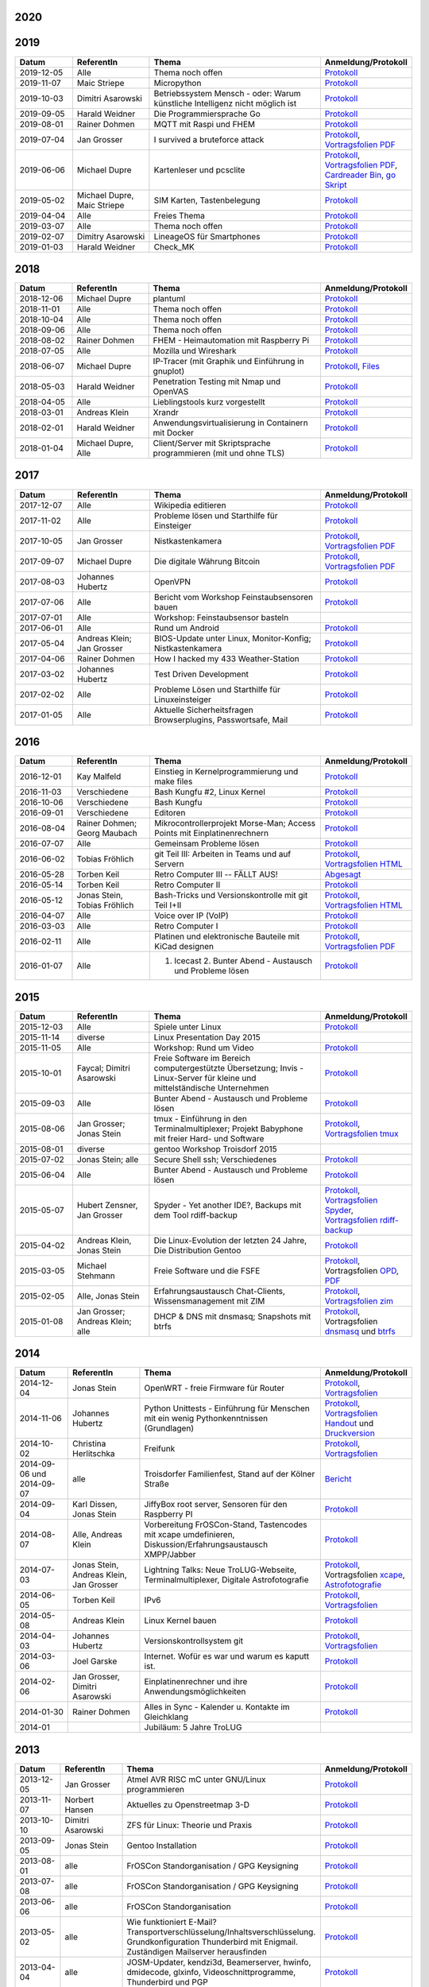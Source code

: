 .. title: Termine
.. slug: termine
.. date: 2020-01-16 20:33:00 UTC
.. tags:
.. link:
.. description: Terminliste der TroLUG


2020
----

.. csv-table:: 
  :file: pages/2020.csv
  :header: "Datum", "ReferentIn", "Thema", "Anmeldung/Protokoll"
  :widths: 15, 20, 45, 20

2019
----

.. csv-table::
  :header: "Datum", "ReferentIn", "Thema", "Anmeldung/Protokoll"
  :widths: 15, 20, 45, 20

  "2019-12-05", "Alle", "Thema noch offen", "`Protokoll <https://trolug.pads.ccc.de/2019-12>`__"
  "2019-11-07", "Maic Striepe", "Micropython", "`Protokoll <https://trolug.pads.ccc.de/2019-11>`__"
  "2019-10-03", "Dimitri Asarowski", "Betriebssystem Mensch - oder: Warum künstliche Intelligenz nicht möglich ist", "`Protokoll <https://trolug.pads.ccc.de/2019-10>`__"
  "2019-09-05", "Harald Weidner", "Die Programmiersprache Go", "`Protokoll <https://trolug.pads.ccc.de/2019-09>`__"
  "2019-08-01", "Rainer Dohmen", "MQTT mit Raspi und FHEM", "`Protokoll <https://trolug.pads.ccc.de/2019-08>`__"
  "2019-07-04", "Jan Grosser", "I survived a bruteforce attack", "`Protokoll <https://public.etherpad-mozilla.org/p/trolug-2019-07-04>`__, `Vortragsfolien PDF <http://downloads.trolug.de/2019-07-04_trolug_jan_grosser_bruteforce.pdf>`__"
  "2019-06-06", "Michael Dupre", "Kartenleser und pcsclite", "`Protokoll <https://public.etherpad-mozilla.org/p/trolug-2019-06-06>`__, `Vortragsfolien PDF <http://downloads.trolug.de/2019-06-06_trolug_michael_dupre_smartcards.pdf>`__, `Cardreader Bin <http://downloads.trolug.de/2019-06-06_trolug_michael_dupre_test_cardreader-bin>`__, `go Skript <http://downloads.trolug.de/2019-06-06_trolug_michael_dupre_test_cardreader.go>`__"
  "2019-05-02", "Michael Dupre, Maic Striepe ", "SIM Karten, Tastenbelegung", "`Protokoll <https://public.etherpad-mozilla.org/p/trolug-2019-05-02>`__"
  "2019-04-04", "Alle", "Freies Thema", "`Protokoll <https://public.etherpad-mozilla.org/p/trolug-2019-04-04>`__"
  "2019-03-07", "Alle", "Thema noch offen", "`Protokoll <https://public.etherpad-mozilla.org/p/trolug-2019-03-07>`__"
  "2019-02-07", "Dimitry Asarowski", "LineageOS für Smartphones", "`Protokoll <https://public.etherpad-mozilla.org/p/trolug-2019-02-07>`__"
  "2019-01-03", "Harald Weidner", "Check_MK", "`Protokoll <https://public.etherpad-mozilla.org/p/trolug-2019-01-03>`__"


2018
----

.. csv-table::
  :header: "Datum", "ReferentIn", "Thema", "Anmeldung/Protokoll"
  :widths: 15, 20, 45, 20

  "2018-12-06", "Michael Dupre", "plantuml", "`Protokoll <https://public.etherpad-mozilla.org/p/trolug-2018-12-06>`__"
  "2018-11-01", "Alle", "Thema noch offen", "`Protokoll <https://public.etherpad-mozilla.org/p/trolug-2018-11-01>`__"
  "2018-10-04", "Alle", "Thema noch offen", "`Protokoll <https://public.etherpad-mozilla.org/p/trolug-2018-10-04>`__"
  "2018-09-06", "Alle", "Thema noch offen", "`Protokoll <https://public.etherpad-mozilla.org/p/trolug-2018-09-06>`__"
  "2018-08-02", "Rainer Dohmen", "FHEM - Heimautomation mit Raspberry Pi", "`Protokoll <https://public.etherpad-mozilla.org/p/trolug-2018-08-02>`__"
  "2018-07-05", "Alle", "Mozilla und Wireshark", "`Protokoll <https://public.etherpad-mozilla.org/p/trolug-2018-07-05>`__"
  "2018-06-07", "Michael Dupre", "IP-Tracer (mit Graphik und Einführung in gnuplot)", "`Protokoll <https://public.etherpad-mozilla.org/p/trolug-2018-06-07>`__, `Files <http://downloads.trolug.de/2018-06-18-michael_dupre_gnuplot.tar.gz>`__"
  "2018-05-03", "Harald Weidner", "Penetration Testing mit Nmap und OpenVAS", "`Protokoll <https://public.etherpad-mozilla.org/p/trolug-2018-05-03>`__"
  "2018-04-05", "Alle", "Lieblingstools kurz vorgestellt", "`Protokoll <https://public.etherpad-mozilla.org/p/trolug-2018-04-05>`__"
  "2018-03-01", "Andreas Klein", "Xrandr", "`Protokoll <https://public.etherpad-mozilla.org/p/trolug-2018-03-01>`__"
  "2018-02-01", "Harald Weidner", "Anwendungsvirtualisierung in Containern mit Docker", "`Protokoll <https://public.etherpad-mozilla.org/p/trolug-2018-02-01>`__"
  "2018-01-04", "Michael Dupre, Alle", "Client/Server mit Skriptsprache programmieren (mit und ohne TLS)", "`Protokoll <https://public.etherpad-mozilla.org/p/trolug-2018-01-04>`__"


2017
----

.. csv-table::
  :header: "Datum", "ReferentIn", "Thema", "Anmeldung/Protokoll"
  :widths: 15, 20, 45, 20

  "2017-12-07", "Alle", "Wikipedia editieren", "`Protokoll <https://public.etherpad-mozilla.org/p/trolug-2017-12-07>`__" 
  "2017-11-02", "Alle", "Probleme lösen und Starthilfe für Einsteiger", "`Protokoll <https://public.etherpad-mozilla.org/p/trolug-2017-11-02>`__" 
  "2017-10-05", "Jan Grosser", "Nistkastenkamera", "`Protokoll <https://public.etherpad-mozilla.org/p/trolug-2017-10-05>`__, `Vortragsfolien PDF <http://downloads.trolug.de/2017-10-05_trolug_jan_grosser_nistkasten.pdf>`__"
  "2017-09-07", "Michael Dupre", "Die digitale Währung Bitcoin", "`Protokoll <https://public.etherpad-mozilla.org/p/trolug-2017-09-07>`__, `Vortragsfolien PDF <http://downloads.trolug.de/2017-09-07_trolug_michael_dupre_bitcoin.pdf>`__" 
  "2017-08-03", "Johannes Hubertz", "OpenVPN", "`Protokoll <https://public.etherpad-mozilla.org/p/trolug-2017-08-03>`__" 
  "2017-07-06", "Alle", "Bericht vom Workshop Feinstaubsensoren bauen", "`Protokoll <https://public.etherpad-mozilla.org/p/trolug-2017-07-06>`__" 
  "2017-07-01", "Alle", "Workshop: Feinstaubsensor basteln", ""
  "2017-06-01", "Alle", "Rund um Android", "`Protokoll <https://public.etherpad-mozilla.org/p/trolug-2017-06-01>`__" 
  "2017-05-04", "Andreas Klein; Jan Grosser", "BIOS-Update unter Linux, Monitor-Konfig; Nistkastenkamera", "`Protokoll <https://public.etherpad-mozilla.org/p/trolug-2017-05-04>`__" 
  "2017-04-06", "Rainer Dohmen", "How I hacked my 433 Weather-Station", "`Protokoll <https://public.etherpad-mozilla.org/p/trolug-2017-04-06>`__" 
  "2017-03-02", "Johannes Hubertz", "Test Driven Development", "`Protokoll <https://public.etherpad-mozilla.org/p/trolug-2017-03-02>`__" 
  "2017-02-02", "Alle", "Probleme Lösen und Starthilfe für Linuxeinsteiger", "`Protokoll <https://public.etherpad-mozilla.org/p/trolug-2017-02-02>`__"  
  "2017-01-05", "Alle", "Aktuelle Sicherheitsfragen Browserplugins, Passwortsafe, Mail", "`Protokoll <https://public.etherpad-mozilla.org/p/trolug-2017-01-05>`__" 

2016
----

.. csv-table::
  :header: "Datum", "ReferentIn", "Thema", "Anmeldung/Protokoll"
  :widths: 15, 20, 45, 20

  "2016-12-01", "Kay Malfeld", "Einstieg in Kernelprogrammierung und make files", "`Protokoll <https://trolug.titanpad.com/2016-12-01>`__" 
  "2016-11-03", "Verschiedene", "Bash Kungfu #2, Linux Kernel", "`Protokoll <https://trolug.titanpad.com/2016-11-03>`__" 
  "2016-10-06", "Verschiedene", "Bash Kungfu", "`Protokoll <https://trolug.titanpad.com/2016-10-06>`__" 
  "2016-09-01", "Verschiedene", "Editoren", "`Protokoll <https://trolug.titanpad.com/2016-09-01>`__" 
  "2016-08-04", "Rainer Dohmen; Georg Maubach", "Mikrocontrollerprojekt Morse-Man; Access Points mit Einplatinenrechnern", "`Protokoll <https://trolug.titanpad.com/2016-08-04>`__" 
  "2016-07-07", "Alle", "Gemeinsam Probleme lösen", "`Protokoll <https://trolug.titanpad.com/2016-07-07>`__" 
  "2016-06-02", "Tobias Fröhlich", "git Teil III: Arbeiten in Teams und auf Servern", "`Protokoll <https://trolug.titanpad.com/2016-06-02>`__, `Vortragsfolien HTML <http://downloads.trolug.de/2016-05-12_trolug_tobias_froehlich_git_workshop.html>`__"
  "2016-05-28", "Torben Keil", "Retro Computer III -- FÄLLT AUS!", "`Abgesagt <https://trolug.titanpad.com/2016-04-28>`__" 
  "2016-05-14", "Torben Keil", "Retro Computer II", "`Protokoll <https://trolug.titanpad.com/2016-04-14>`__" 
  "2016-05-12", "Jonas Stein, Tobias Fröhlich", "Bash-Tricks und Versionskontrolle mit git Teil I+II", "`Protokoll <https://trolug.titanpad.com/2016-04-12>`__, `Vortragsfolien HTML <http://downloads.trolug.de/2016-05-12_trolug_tobias_froehlich_git_workshop.html>`__"   
  "2016-04-07", "Alle", "Voice over IP (VoIP)", "`Protokoll <https://titanpad.com/TVsEReDjgI>`__" 
  "2016-03-03", "Alle", "Retro Computer I", "`Protokoll <https://titanpad.com/CKenXL2ukg>`__" 
  "2016-02-11", "Alle", "Platinen und elektronische Bauteile mit KiCad designen", "`Protokoll <https://titanpad.com/XXMqt9GilM>`__, `Vortragsfolien PDF <http://downloads.trolug.de/2016-02-11_trolug_carsten_schoenert_kicad.pdf>`__" 
  "2016-01-07", "Alle", "1. Icecast 2. Bunter Abend - Austausch und Probleme lösen", "`Protokoll <https://titanpad.com/fJd6YWxvpe>`__" 


2015
----

.. csv-table::
  :header: "Datum", "ReferentIn", "Thema", "Anmeldung/Protokoll"
  :widths: 15, 20, 45, 20

  "2015-12-03", "Alle", "Spiele unter Linux", "`Protokoll <https://titanpad.com/eli3VxIytW>`__" 
  "2015-11-14", "diverse", "Linux Presentation Day 2015", ""
  "2015-11-05", "Alle", "Workshop: Rund um Video", "`Protokoll <https://titanpad.com/SYveFyP5VQ>`__"
  "2015-10-01", "Faycal; Dimitri Asarowski", "Freie Software im Bereich
  computergestützte Übersetzung; Invis - Linux-Server für kleine und
  mittelständische Unternehmen", "`Protokoll <https://titanpad.com/H9y6P69z2e>`__"
  "2015-09-03", "Alle", "Bunter Abend - Austausch und Probleme lösen", "`Protokoll <https://titanpad.com/kiwJpNSWMo>`__"
  "2015-08-06", "Jan Grosser; Jonas Stein", "tmux - Einführung in den Terminalmultiplexer; Projekt Babyphone mit freier Hard- und Software", "`Protokoll <https://titanpad.com/iPUI2K5SHl>`__, `Vortragsfolien tmux <http://downloads.trolug.de/2015-08-06_trolug_jan_grosser_tmux.odp>`__" 
  "2015-08-01", "diverse", "gentoo Workshop Troisdorf 2015", ""
  "2015-07-02", "Jonas Stein; alle", "Secure Shell ssh; Verschiedenes", "`Protokoll </oldpads/2015-07.txt>`__"
  "2015-06-04", "Alle", "Bunter Abend - Austausch und Probleme lösen", "`Protokoll </oldpads/2015-06.txt>`__"
  "2015-05-07", "Hubert Zensner, Jan Grosser", "Spyder - Yet another IDE?, Backups mit dem Tool rdiff-backup", "`Protokoll </oldpads/2015-05.txt>`__, `Vortragsfolien Spyder <http://downloads.trolug.de/2015-05-07_trolug_hubert_zensner_spyder.pdf>`__, `Vortragsfolien rdiff-backup <http://downloads.trolug.de/2015-05-07_trolug_jan_grosser_rdiff-backup.pdf>`__"
  "2015-04-02", "Andreas Klein, Jonas Stein", "Die Linux-Evolution der letzten 24 Jahre, Die Distribution Gentoo", "`Protokoll </oldpads/2015-04.txt>`__"
  "2015-03-05", "Michael Stehmann", "Freie Software und die FSFE", "`Protokoll </oldpads/2015-03.txt>`__, Vortragsfolien `OPD <http://downloads.trolug.de/2015-03-05_trolug_michael_stehmann_freie_software_anwendersicht.odp>`__, `PDF <2015-03-05_trolug_michael_stehmann_freie_software_anwendersicht.pdf>`__"
  "2015-02-05", "Alle, Jonas Stein", "Erfahrungsaustausch Chat-Clients, Wissensmanagement mit ZIM", "`Protokoll </oldpads/2015-02.txt>`__, `Vortragsfolien zim <http://downloads.trolug.de/2015-02-05_trolug_jonas_stein_zim.pdf>`__"
  "2015-01-08", "Jan Grosser; Andreas Klein; alle", "DHCP & DNS mit dnsmasq; Snapshots mit btrfs", "`Protokoll </oldpads/2015-01.txt>`__, Vortragsfolien `dnsmasq <http://downloads.trolug.de/2015-01-08_trolug_jan_grosser_dnsmasq.pdf>`_ und `btrfs <http://downloads.trolug.de/2015-01-08_trolug_andreas_klein_btrfssnapshots.pdf>`__"
   

2014
----

.. csv-table::
  :header: "Datum", "ReferentIn", "Thema", "Anmeldung/Protokoll"
  :widths: 15, 20, 50, 15
  
  "2014-12-04", "Jonas Stein", "OpenWRT - freie Firmware für Router", "`Protokoll </oldpads/2014-12-weihnachtsfeier.txt>`__, `Vortragsfolien <http://downloads.trolug.de/2014-12-04_trolug_jonas_stein_openwrt.pdf>`__"
  "2014-11-06", "Johannes Hubertz", "Python Unittests - Einführung für Menschen mit ein wenig Pythonkenntnissen (Grundlagen)", "`Protokoll </oldpads/2014-11.txt>`__, `Vortragsfolien Handout <http://downloads.trolug.de/2014-11-06_trolug_johannes_hubertz_python_unittest_handout.pdf>`_ und `Druckversion <http://downloads.trolug.de/2014-11-06_trolug_johannes_hubertz_python_unittest_print.pdf>`__"
  "2014-10-02", "Christina Herlitschka", "Freifunk", "`Protokoll </oldpads/2014-10.txt>`__, `Vortragsfolien <http://downloads.trolug.de/2014-10-02_trolug_christina_herlitschka_freifunk.pdf>`__"
  "2014-09-06 und 2014-09-07", "alle", "Troisdorfer Familienfest, Stand auf der Kölner Straße", "`Bericht </oldpads/2014-09-familienfest.txt>`__"
  "2014-09-04", "Karl Dissen, Jonas Stein", "JiffyBox root server, Sensoren für den Raspberry PI", "`Protokoll </oldpads/trolug-2014-09.txt>`__"
  "2014-08-07", "Alle, Andreas Klein", "Vorbereitung FrOSCon-Stand, Tastencodes mit xcape umdefinieren, Diskussion/Erfahrungsaustausch XMPP/Jabber", "`Protokoll </oldpads/trolug-august-2014.txt>`__"
  "2014-07-03", "Jonas Stein, Andreas Klein, Jan Grosser", "Lightning Talks: Neue TroLUG-Webseite, Terminalmultiplexer, Digitale Astrofotografie", "`Protokoll </oldpads/trolug-juli-2014.txt>`__, Vortragsfolien `xcape <http://downloads.trolug.de/2014-07-03_trolug_andreas_klein_xcape_HowTo.pdf>`__, `Astrofotografie <http://downloads.trolug.de/2014-07-03_trolug_jan_grosser_sternfeldaufnahmen.pdf>`__"
  "2014-06-05", "Torben Keil", "IPv6", "`Protokoll </oldpads/trolug-juni-2014.txt>`__, `Vortragsfolien <http://downloads.trolug.de/2014-06-05_trolug_torben_keil_ipv6.pdf>`__"
  "2014-05-08", "Andreas Klein", "Linux Kernel bauen", "`Protokoll </oldpads/trolug-mai-2014.txt>`__"
  "2014-04-03", "Johannes Hubertz", "Versionskontrollsystem git", "`Protokoll </oldpads/trolug-april-2014.txt>`__, `Vortragsfolien <http://downloads.trolug.de/2014-04-03_trolug_johannes_hubertz_git.pdf>`__"
  "2014-03-06", "Joel Garske", "Internet. Wofür es war und warum es kaputt ist.", "`Protokoll </oldpads/trolug-maerz-2014.txt>`__"
  "2014-02-06", "Jan Grosser, Dimitri Asarowski", "Einplatinenrechner und ihre Anwendungsmöglichkeiten", "`Protokoll </oldpads/trolug-februar-2014.txt>`__"
  "2014-01-30", "Rainer Dohmen", "Alles in Sync - Kalender u. Kontakte im Gleichklang", "`Protokoll </oldpads/trolug-januar-2014.txt>`__"
  "2014-01", " ", "Jubiläum: 5 Jahre TroLUG", ""
  

2013
----

.. csv-table::
  :header: "Datum", "ReferentIn", "Thema", "Anmeldung/Protokoll"
  :widths: 15, 20, 50, 15
  
  "2013-12-05", "Jan Grosser", "Atmel AVR RISC mC unter GNU/Linux programmieren", "`Protokoll </oldpads/trolug-dezember-2013.txt>`__"
  "2013-11-07", "Norbert Hansen", "Aktuelles zu Openstreetmap 3-D", "`Protokoll </oldpads/trolug-november-2013.txt>`__"
  "2013-10-10", "Dimitri Asarowski", "ZFS für Linux: Theorie und Praxis", "`Protokoll </oldpads/trolug-oktober-2013.txt>`__"
  "2013-09-05", "Jonas Stein", "Gentoo Installation", "`Protokoll </oldpads/trolug-september-2013.txt>`__"
  "2013-08-01", "alle", "FrOSCon Standorganisation / GPG Keysigning", "`Protokoll </oldpads/trolug-august-2013.txt>`__"
  "2013-07-08", "alle", "FrOSCon Standorganisation / GPG Keysigning", "`Protokoll </oldpads/trolug-juli-2013.txt>`__"
  "2013-06-06", "alle", "FrOSCon Standorganisation", "`Protokoll </oldpads/trolug-juni-2013.txt>`__"
  "2013-05-02", "alle", "Wie funktioniert E-Mail? Transportverschlüsselung/Inhaltsverschlüsselung. Grundkonfiguration Thunderbird mit Enigmail. Zuständigen Mailserver herausfinden", "`Protokoll </oldpads/trolug-mai-2013.txt>`__"
  "2013-04-04", "alle", "JOSM-Updater, kendzi3d, Beamerserver, hwinfo, dmidecode, glxinfo, Videoschnittprogramme, Thunderbird und PGP", "`Protokoll </oldpads/trolug-april-2013.txt>`__"
  "2013-03-07", "alle", "Mosaik Abend", "`Protokoll </oldpads/trolug-maerz-2013.txt>`__"
  "2013-01-19", "alle", "Hardware schrauben für den guten (Selbst-)Zweck", "`Protokoll </oldpads/trolug-januar-2013-hardware.txt>`__"


2012
----

.. csv-table::
  :header: "Datum", "ReferentIn", "Thema", "Anmeldung/Protokoll"
  :widths: 15, 20, 50, 15

  "2012-12-06", "alle", "Rückblick FrOSCon und Weihnachtsfeier", "-"
  "2012-11-01", "Joel Garske", "KMail, timidity u.a.", "-"
  "2012-10-04", "alle", "offener Themenabend Manipulation von PDF-Dokumenten Arbeiten mit der Konsole", "-"
  "2012-09-06", "Moritz und Moritz", "Hands On Emacs", "-"
  "2012-08-02", "alle", "FrOSCon Organisation", "-"
  "2012-07-05", "Jonas Stein", "Distributionen im Vergleich", "-"
  "2012-06-07", "Joel Garske", "OpenWRT", "-"
  "2012-05-03", "alle", "Präsentationen mit LaTeX, GNU-R, Unterschied su und sudo, QR-Codes, de- und encodieren, Bash-History", "`Protokoll </oldpads/trolug-mai-2012.txt>`__"
  "2012-04-05", "alle", "offener Themenabend", "-"
  "2012-03-01", "alle", "1. GIMP 2. QLandkarte", "-"
  "2012-02-02", "alle", "LibreOffice/OpenOffice - Tipps u. Tricks", "-"
  "2012-01-05", "alle", "Workshop Wireshark Netzwerkanalyse", "-"


2011
----

.. csv-table::
  :header: "Datum", "ReferentIn", "Thema", "Anmeldung/Protokoll"
  :widths: 15, 20, 50, 15

  "2011-11-03", "Johannes Hubertz",  "Linux mit iptables sichern",  " "	
  "2011-10-06", "alle", "Probleme lösen und specials (siehe Mailingliste)", " " 
  "2011-09-01", "Rainer Dohmen", "Kalender einrichten", " "
  "2011-08-20/21", "alle", "TroLUG auf der FrOSCon", " "
  "2011-08-04", "alle", "Organisation: TroLUG auf der FrOSCon", " "
  "2011-07-07", "alle", "Opensourcetipps und Tricks im Internet", " "
  "2011-06-02", "alle", "Probleme lösen", " "
  "2011-05-21", "verschiedene", "Sondertermin 15.00 - 19.00 Uhr OSM Relationen", " "
  "2011-05-05", "Maic Striepe", "Reguläre Ausdrücke (regex)", " "
  "2011-04-23", "Rainer Dohmen", "Sondertermin Ostersamstag 14 Uhr SSH/VNC", " "	
  "2011-04-07", "Uwe Ziegenhagen et al.", "Messen, Regeln, Steuern unter Linux", " " 	
  "2011-03-03", "alle", "gemischte Themen", " " 	
  "2011-02-03", "Andreas Klein", "Backup Teil II", " "
  "2011-01-06", "Andreas Klein", "Gute Vorsätze 2011: Backup", " "


2010
----
.. csv-table::
  :header: "Datum", "ReferentIn", "Thema", "Anmeldung/Protokoll"
  :widths: 15, 20, 50, 15


  "2010-12-02", "alle", "Weihnachtsfeier", " "
  "2010-11-18", "Bernd Weigelt", "Sondertermin Relationen in OSM", " "
  "2010-11-04", "Rainer Dohmen", "Fernwartung mit VNC und SSH", " "
  "2010-10-07", "alle",	"Workshop Probleme knacken", " "
  "2010-09-02", "Jonas Stein", "Workshop Gimp", " "
  "2010-08-21 bis 2010-08-22", 	"alle", Messestand der TroLUG 	FrOSCon Sankt Augustin", " "
  "2010-08-05", "alle", "Messestand Organisation", " "
  "2010-07-01", "alle",	"Workshop Probleme knacken", " "
  "2010-06-26", "verschiedene", "Sondertermin Kartographieren (Mapping Party)", " "
  "2010-06-03", "verschiedene", "Openstreetmap-Kurzvortragsabend", " "
  "2010-05-06", "Dimitri Asarowski", "Workshop: Netzwerktools unter Linux", " "
  "2010-04-01", "Dr. Uwe Ziegenhagen", "Einführung in das LaTeX Textsatzsystem", " "
  "2010-03-04", "Maic Striepe", "Desktop-Publishing mit Scribus", " "
  "2010-02-04", "Dipl.-Ing. Ingo Wichmann", "vim - einmal 60 Minuten lernen, täglich Zeit sparen", " "
  "2010-01-23", "OSM-Gruppe Bonn", "Sondertermin! Mappingparty Openstreetmap", " "
  "2010-01-07", "Stephan Bialonski", "Freie Stadtpläne selbst erstellen und kreativ nutzen mit Openstreetmap", " "


2009
----

.. csv-table::
  :header: "Datum", "ReferentIn", "Thema", "Anmeldung/Protokoll"
  :widths: 15, 20, 50, 15


  "2009-12-03", "Norbert Hansen", "KMyMoney freies Homebanking", " "
  "2009-12-03", "Jonas Stein", "Homebanking unter Linux mit Moneyplex, Weihnachts-Gewinnspiel", " "
  "2009-11-05", "Andreas Klein", "Tipps und Tricks zur E-Mail-Migration nach und innerhalb von Linux", " "
  "2009-10-01", "Frank Böhm", "Bash Workshop 3", " "
  "2009-09-06", "Alle", "1030-1800 Uhr Stand am Willhelm-Hamacher-Platz", " "
  "2009-09-03", "Jonas Stein", "Workshop: Einladungen gestalten mit Inkscape", " "
  "2009-08-06", "Jonas Stein", "Workshop: VirtualBox - Virtuelles System in 5 Minuten", " "
  "2009-08-06", "Frank Böhm", "QEMU vs. VirtualBox", " "
  "2009-07-02", "Jonas Stein", "Eastereggs und Spaß unter Linux", " "
  "2009-07-02", "Frank Böhm", "Workshop: Bootfähigen USB-Stick erstellen II.", " "
  "2009-06-04", "Frank Böhm", "Workshop: Bootfähigen USB-Stick erstellen I.", " "
  "2009-06-04", "Teresa Mayer", "Erste Schritte - Linux für Umsteiger", " "
  "2009-05-07", "Frank Böhm", "Bash Workshop", " "
  "2009-04-02", "Frank Böhm", "Bash - Lego fuer Erwachsene", " "
  "2009-03-05", "Malte Legenhausen", "Einführung in die Programmiersprache Python", " "
  "2009-02-04", "Matthias Mayer",  "Desktop einrichten, aktuelle Grafiktoys und Gimmicks", " "
  "2009-01-07", "Jonas Stein", "Emacs - Schnelleinstieg und interessante Anwendungen. Erstes Treffen der TroLUG", " "


